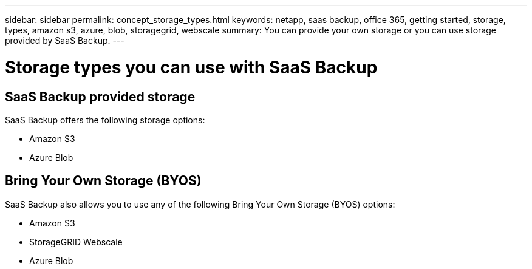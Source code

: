 ---
sidebar: sidebar
permalink: concept_storage_types.html
keywords: netapp, saas backup, office 365, getting started, storage, types, amazon s3, azure, blob, storagegrid, webscale
summary: You can provide your own storage or you can use storage provided by SaaS Backup.
---

= Storage types you can use with SaaS Backup
:toc: macro
:toclevels: 1
:hardbreaks:
:nofooter:
:icons: font
:linkattrs:
:imagesdir: ./media/

== SaaS Backup provided storage
SaaS Backup offers the following storage options:

* Amazon S3
* Azure Blob

== Bring Your Own Storage (BYOS)
SaaS Backup also allows you to use any of the following Bring Your Own Storage (BYOS) options:

* Amazon S3
* StorageGRID Webscale
* Azure Blob
